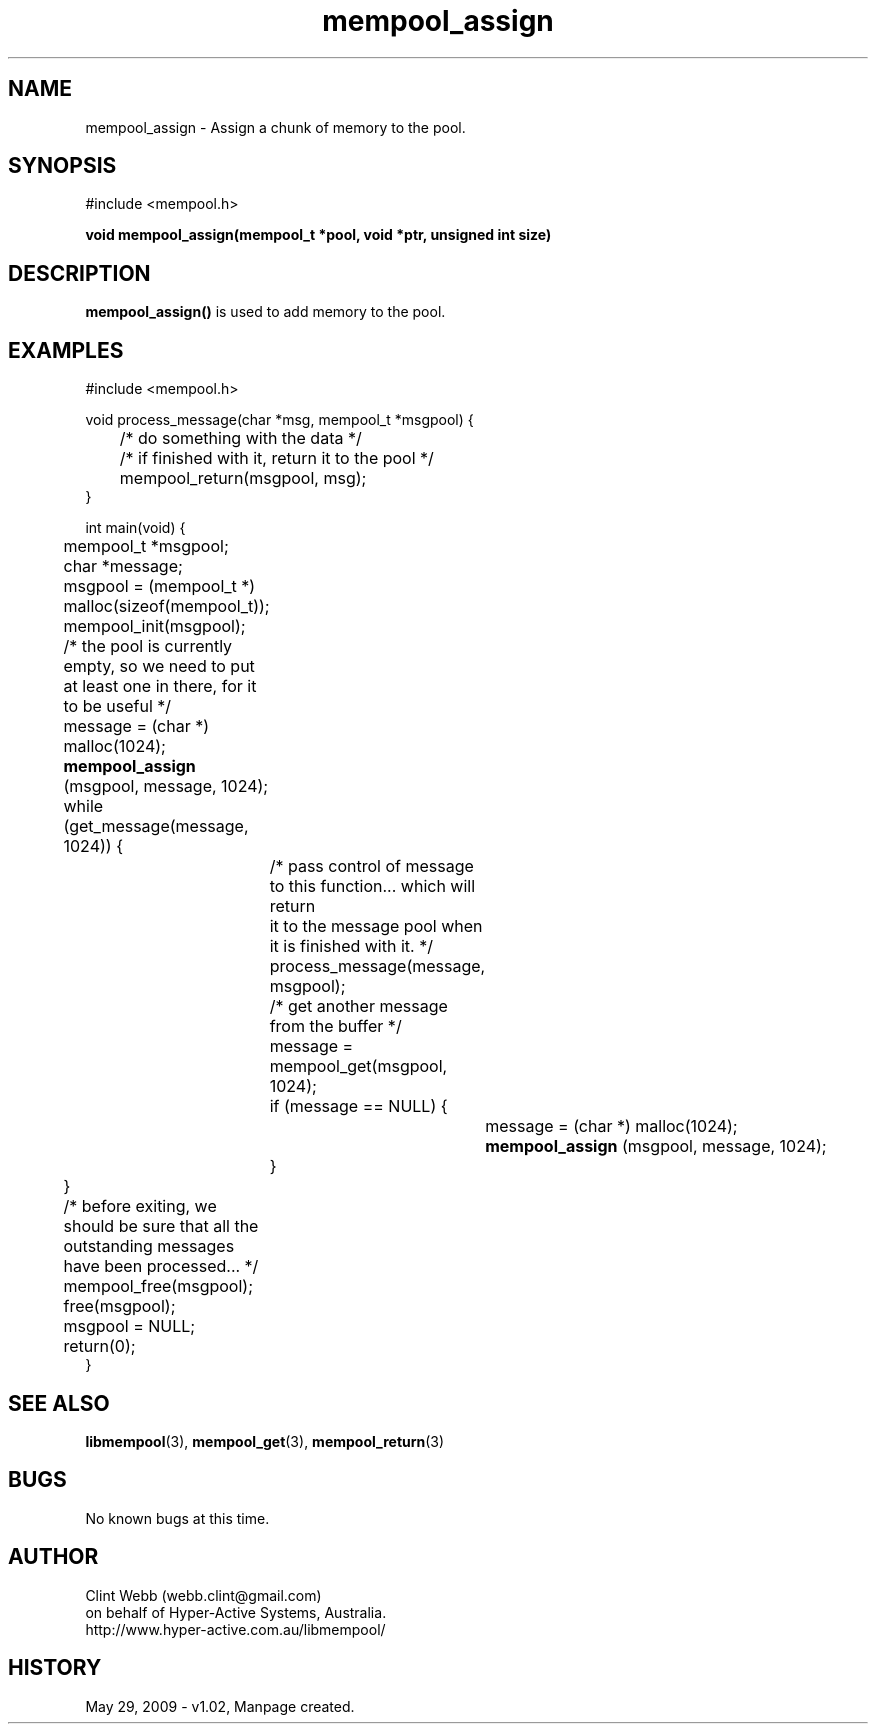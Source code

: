 .\" man page for libmempool
.\" Contact dev@hyper-active.com.au to correct errors or omissions. 
.TH mempool_assign 3 "29 May 2009" "1.02" "Library for handling a pool of various sized memory pointers."
.SH NAME
mempool_assign \- Assign a chunk of memory to the pool.
.SH SYNOPSIS
#include <mempool.h>
.sp
.B void mempool_assign(mempool_t *pool, void *ptr, unsigned int size)
.br
.SH DESCRIPTION
.B mempool_assign()
is used to add memory to the pool.
.SH EXAMPLES
#include <mempool.h>
.sp
void process_message(char *msg, mempool_t *msgpool) {
.br
	/* do something with the data */
.br
	/* if finished with it, return it to the pool */
.br
 	mempool_return(msgpool, msg);
.br
}
.sp
int main(void) {
.br
	mempool_t *msgpool;
.br
	char *message;
.sp
	msgpool = (mempool_t *) malloc(sizeof(mempool_t));
.br
	mempool_init(msgpool);
.sp
	/* the pool is currently empty, so we need to put at least one in there, for it to be useful */
.br
	message = (char *) malloc(1024);
.br
.B 	mempool_assign
(msgpool, message, 1024);
.sp
	while (get_message(message, 1024)) {
.sp
		/* pass control of message to this function... which will return 
.br
		   it to the message pool when it is finished with it. */
.br
		process_message(message, msgpool);
.sp		
		/* get another message from the buffer */
.br
		message = mempool_get(msgpool, 1024);
.br
		if (message == NULL) {
.br
			message = (char *) malloc(1024);
.br
.B 			mempool_assign
(msgpool, message, 1024);
.br
		}
.br
	}
.sp	
	/* before exiting, we should be sure that all the outstanding messages have been processed... */
.sp
	mempool_free(msgpool);
.br
	free(msgpool);
.br
	msgpool = NULL;
.br
	return(0);
.br
}
.SH SEE ALSO
.BR libmempool (3),
.BR mempool_get (3),
.BR mempool_return (3)
.SH BUGS
No known bugs at this time. 
.SH AUTHOR
.nf
Clint Webb (webb.clint@gmail.com)
on behalf of Hyper-Active Systems, Australia.
.br
http://www.hyper-active.com.au/libmempool/
.fi
.SH HISTORY
May 29, 2009 \- v1.02, Manpage created.
